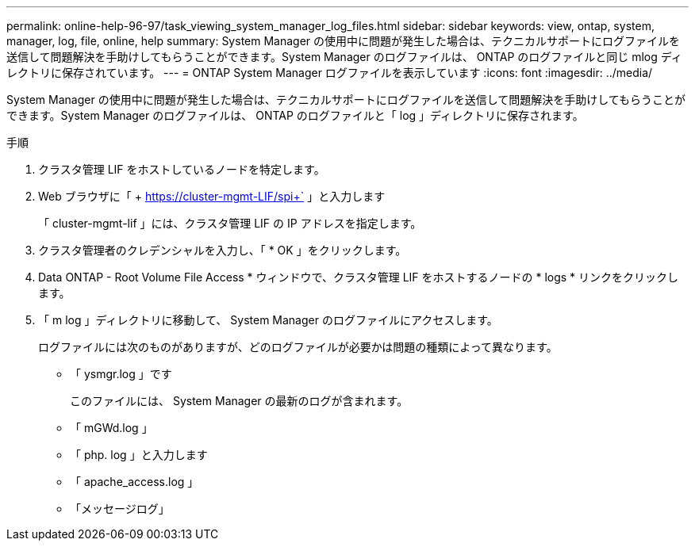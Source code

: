 ---
permalink: online-help-96-97/task_viewing_system_manager_log_files.html 
sidebar: sidebar 
keywords: view, ontap, system, manager, log, file, online, help 
summary: System Manager の使用中に問題が発生した場合は、テクニカルサポートにログファイルを送信して問題解決を手助けしてもらうことができます。System Manager のログファイルは、 ONTAP のログファイルと同じ mlog ディレクトリに保存されています。 
---
= ONTAP System Manager ログファイルを表示しています
:icons: font
:imagesdir: ../media/


[role="lead"]
System Manager の使用中に問題が発生した場合は、テクニカルサポートにログファイルを送信して問題解決を手助けしてもらうことができます。System Manager のログファイルは、 ONTAP のログファイルと「 log 」ディレクトリに保存されます。

.手順
. クラスタ管理 LIF をホストしているノードを特定します。
. Web ブラウザに「 + https://cluster-mgmt-LIF/spi+` 」と入力します
+
「 cluster-mgmt-lif 」には、クラスタ管理 LIF の IP アドレスを指定します。

. クラスタ管理者のクレデンシャルを入力し、「 * OK 」をクリックします。
. Data ONTAP - Root Volume File Access * ウィンドウで、クラスタ管理 LIF をホストするノードの * logs * リンクをクリックします。
. 「 m log 」ディレクトリに移動して、 System Manager のログファイルにアクセスします。
+
ログファイルには次のものがありますが、どのログファイルが必要かは問題の種類によって異なります。

+
** 「 ysmgr.log 」です
+
このファイルには、 System Manager の最新のログが含まれます。

** 「 mGWd.log 」
** 「 php. log 」と入力します
** 「 apache_access.log 」
** 「メッセージログ」



